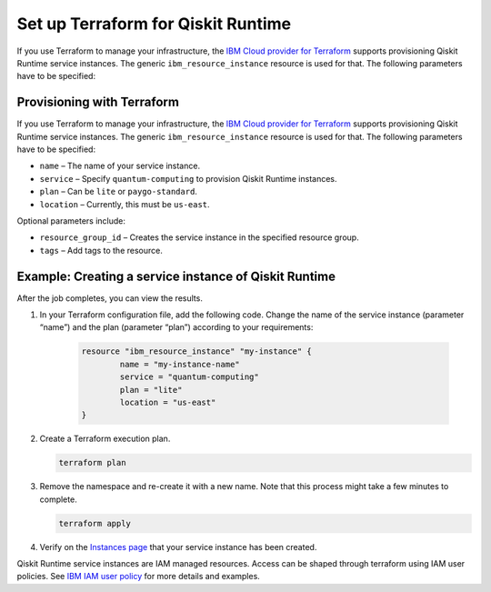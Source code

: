 Set up Terraform for Qiskit Runtime
===================================

If you use Terraform to manage your infrastructure, the `IBM Cloud provider for Terraform <https://cloud.ibm.com/docs/ibm-cloud-provider-for-terraform?topic=ibm-cloud-provider-for-terraform-getting-started>`__ supports provisioning Qiskit Runtime service instances. The generic ``ibm_resource_instance`` resource is used for that. The following parameters have to be specified:

Provisioning with Terraform
---------------------------

If you use Terraform to manage your infrastructure, the `IBM Cloud provider for Terraform <https://cloud.ibm.com/docs/ibm-cloud-provider-for-terraform?topic=ibm-cloud-provider-for-terraform-getting-started>`__ supports provisioning Qiskit Runtime service instances. The generic ``ibm_resource_instance`` resource is used for that. The following parameters have to be specified:

-  ``name`` – The name of your service instance.
-  ``service`` – Specify ``quantum-computing`` to provision Qiskit Runtime instances.
-  ``plan`` – Can be ``lite`` or ``paygo-standard``.
-  ``location`` – Currently, this must be ``us-east``.

Optional parameters include:

-  ``resource_group_id`` – Creates the service instance in the specified resource group.
-  ``tags`` – Add tags to the resource.

Example: Creating a service instance of Qiskit Runtime
------------------------------------------------------

After the job completes, you can view the results.

1. In your Terraform configuration file, add the following code.  Change the name of the service instance (parameter “name”) and the plan (parameter “plan”) according to your requirements:

     .. code:: 

        resource "ibm_resource_instance" "my-instance" {
                name = "my-instance-name"
                service = "quantum-computing"
                plan = "lite"
                location = "us-east"
        }

   

2. Create a Terraform execution plan.

   .. code:: 

      terraform plan


3. Remove the namespace and re-create it with a new name. Note that this process might take a few minutes to complete.

   .. code:: 

      terraform apply


4. Verify on the `Instances page <https://cloud.ibm.com/quantum/instances>`__ that your service instance has been created.

Qiskit Runtime service instances are IAM managed resources. Access can be shaped through terraform using IAM user policies. See `IBM IAM user policy <https://registry.terraform.io/providers/IBM-Cloud/ibm/latest/docs/resources/iam_user_policy>`__ for more details and examples.
